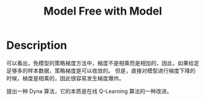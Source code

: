 :PROPERTIES:
:ID:       05A1BE28-4BED-48AC-A116-6F17ECF4CA9C
:END:
#+title: Model Free with Model
#+filed: Reinforecement Learning
#+OPTIONS: toc:nil
#+filetags: :rl:mbrl:Users:wangfangyuan:Documents:roam:org_roam:

* Description
#+BEGIN_CENTER
#+ATTR_HTML: :width 100%
[[file:./img/rl-sergey/lec-12-3.png]]
#+END_CENTER
可以看出，免模型的策略梯度方法中，梯度不是相乘而是相加的，因此，如果给定足够多的样本数据，策略梯度是可以收敛的。
但是，直接对模型进行梯度下降的时候，梯度是相乘的，因此很容易发生梯度爆炸。

提出一种 Dyna 算法，它的本质是在线 Q-Learning 算法的一种改进。
#+BEGIN_CENTER
#+ATTR_HTML: :width 100%
[[file:./img/rl-sergey/lec-12-4.png]]
#+END_CENTER
